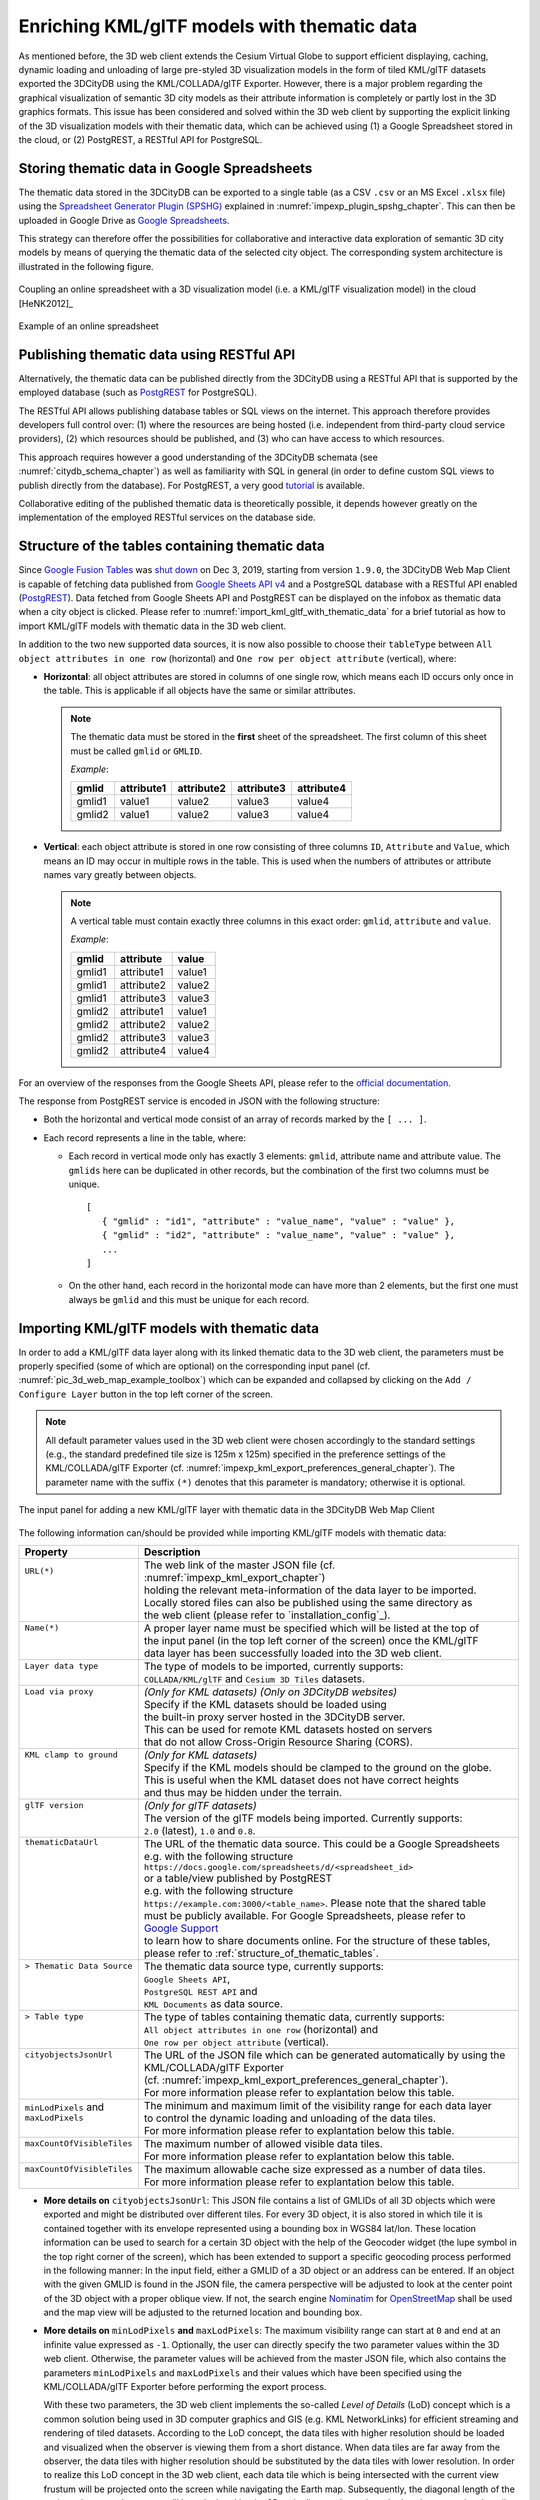 .. _enrich_thematic_data:

Enriching KML/glTF models with thematic data 
------------------------------------------------

As mentioned before, the 3D web client extends the Cesium Virtual Globe
to support efficient displaying, caching, dynamic loading and unloading
of large pre-styled 3D visualization models in the form of tiled
KML/glTF datasets exported the 3DCityDB using the KML/COLLADA/glTF
Exporter. However, there is a major problem regarding the graphical
visualization of semantic 3D city models as their attribute information
is completely or partly lost in the 3D graphics formats. This issue has
been considered and solved within the 3D web client by supporting the
explicit linking of the 3D visualization models with their thematic data,
which can be achieved using (1) a Google Spreadsheet stored in the cloud, 
or (2) PostgREST, a  RESTful API for PostgreSQL.

Storing thematic data in Google Spreadsheets
~~~~~~~~~~~~~~~~~~~~~~~~~~~~~~~~~~~~~~~~~~~~

The thematic data stored in the 3DCityDB can be exported to a single
table (as a CSV ``.csv`` or an MS Excel ``.xlsx`` file) using the 
`Spreadsheet Generator Plugin (SPSHG) <https://github.com/3dcitydb/plugin-spreadsheet-generator>`_ 
explained in :numref:`impexp_plugin_spshg_chapter`.
This can then be uploaded in Google Drive as 
`Google Spreadsheets <https://docs.google.com/spreadsheets/>`_.

This strategy can therefore offer the
possibilities for collaborative and interactive data exploration of
semantic 3D city models by means of querying the thematic data of the
selected city object. The corresponding system architecture is
illustrated in the following figure.

.. figure:: /media/3d_web_map_overview.png
   :name: pic_3d_web_map_overview
   :align: center

   Coupling an online spreadsheet with a 3D visualization model
   (i.e. a KML/glTF visualization model) in the cloud [HeNK2012]_

.. figure:: /media/webmap_example_online_spreadsheet_fig.png
   :name: pic_3d_web_map_example_google_spreadsheet
   :align: center

   Example of an online spreadsheet

Publishing thematic data using RESTful API
~~~~~~~~~~~~~~~~~~~~~~~~~~~~~~~~~~~~~~~~~~

Alternatively, the thematic data can be published directly from the 3DCityDB
using a RESTful API that is supported by the employed database 
(such as `PostgREST <https://postgrest.org/en/stable/>`_ for PostgreSQL).

The RESTful API allows publishing database tables or SQL views on the internet.
This approach therefore provides developers full control over: 
(1) where the resources are being hosted (i.e. independent from third-party cloud service providers), 
(2) which resources should be published, and 
(3) who can have access to which resources. 

This approach requires however a good understanding of the 3DCityDB schemata 
(see :numref:`citydb_schema_chapter`) as well as familiarity with SQL in general 
(in order to define custom SQL views to publish directly from the database).
For PostgREST, a very good `tutorial <https://postgrest.org/en/stable/tutorials/tut0.html>`_ is available.

Collaborative editing of the published thematic data is theoretically possible, it depends however
greatly on the implementation of the employed RESTful services on the database side.

.. _structure_of_thematic_tables:

Structure of the tables containing thematic data
~~~~~~~~~~~~~~~~~~~~~~~~~~~~~~~~~~~~~~~~~~~~~~~~

Since `Google Fusion Tables <https://support.google.com/fusiontables/answer/2571232>`_
was `shut down <https://support.google.com/fusiontables/answer/9185417?hl=en>`_ 
on Dec 3, 2019, starting from version ``1.9.0``, 
the 3DCityDB Web Map Client is capable of fetching data published from 
`Google Sheets API v4 <https://developers.google.com/sheets/api>`_ 
and a PostgreSQL database with a RESTful API enabled (`PostgREST <https://postgrest.org/en/stable/>`_). 
Data fetched from Google Sheets API and PostgREST can be displayed on the infobox 
as thematic data when a city object is clicked. 
Please refer to :numref:`import_kml_gltf_with_thematic_data` for a brief tutorial 
as how to import KML/glTF models with thematic data in the 3D web client.

In addition to the two new supported data sources, 
it is now also possible to choose their ``tableType`` 
between ``All object attributes in one row`` (horizontal) 
and ``One row per object attribute`` (vertical), where:
    
- **Horizontal**: all object attributes are stored in columns of one single row, 
  which means each ID occurs only once in the table. 
  This is applicable if all objects have the same or similar attributes.
    
  .. note:: 
     The thematic data must be stored in the **first** sheet of the spreadsheet. 
     The first column of this sheet must be called ``gmlid`` or ``GMLID``.

     *Example*:

     +-----------+----------------+----------------+----------------+----------------+
     | **gmlid** | **attribute1** | **attribute2** | **attribute3** | **attribute4** |
     +-----------+----------------+----------------+----------------+----------------+
     | gmlid1    | value1         | value2         | value3         | value4         |
     +-----------+----------------+----------------+----------------+----------------+
     | gmlid2    | value1         | value2         | value3         | value4         |
     +-----------+----------------+----------------+----------------+----------------+
      
- **Vertical**: each object attribute is stored in one row consisting 
  of three columns ``ID``, ``Attribute`` and ``Value``, 
  which means an ID may occur in multiple rows in the table.
  This is used when the numbers of attributes or attribute names 
  vary greatly between objects.

  .. note::
     A vertical table must contain exactly three columns 
     in this exact order: ``gmlid``, ``attribute`` and ``value``. 

     *Example*:
     
     +------------+---------------+-----------+
     | **gmlid**  | **attribute** | **value** |
     +------------+---------------+-----------+
     | gmlid1     | attribute1    | value1    |
     +------------+---------------+-----------+
     | gmlid1     | attribute2    | value2    |
     +------------+---------------+-----------+
     | gmlid1     | attribute3    | value3    |
     +------------+---------------+-----------+
     | gmlid2     | attribute1    | value1    |
     +------------+---------------+-----------+
     | gmlid2     | attribute2    | value2    |
     +------------+---------------+-----------+
     | gmlid2     | attribute3    | value3    |
     +------------+---------------+-----------+
     | gmlid2     | attribute4    | value4    |
     +------------+---------------+-----------+
        

For an overview of the responses from the Google Sheets API, 
please refer to the `official documentation <https://developers.google.com/sheets/api/reference/rest/v4/spreadsheets/response>`_.

The response from PostgREST service is encoded in JSON with the following structure:

-  Both the horizontal and vertical mode consist of an array of records marked by the ``[ ... ]``. 
  
-  Each record represents a line in the table, where:
  
   -  Each record in vertical mode only has exactly 3 elements: 
      ``gmlid``, attribute name and attribute value. 
      The ``gmlids`` here can be duplicated in other records, 
      but the combination of the first two columns must be unique.
      ::
         [
            { "gmlid" : "id1", "attribute" : "value_name", "value" : "value" },
            { "gmlid" : "id2", "attribute" : "value_name", "value" : "value" },
            ...
         ]
      
   -  On the other hand, each record in the horizontal mode 
      can have more than 2 elements, but the first one must always be ``gmlid`` 
      and this must be unique for each record.

..
   Similar to the structure of a database table, the first row of the
   online spreadsheet defines the attribute names, and the further rows
   store the respective attribute values for each 3D object. The logical
   links between the 3D models and the respective rows are established via
   a specific column within the spreadsheet, namely the ``GMLID`` column, which
   contains the unique identifiers of the 3D objects. Each further column
   is used to represent one attribute of the 3D object. By using the freely
   available Google Drive application, all users having access to the
   online spreadsheet are able to edit it, for example to modify attribute
   values or insert new attribute fields, in order to keep the contents
   up-to-date without affecting the original (possibly official) 3D city
   model. Besides, such a detachment of the thematic data from the 3D
   visualization models also has the advantage that any update of thematic
   contents can exclusively take place within the online spreadsheet and
   therefore does not require exporting and deploying the 3D visualization
   models again.

.. _import_kml_gltf_with_thematic_data:

Importing KML/glTF models with thematic data
~~~~~~~~~~~~~~~~~~~~~~~~~~~~~~~~~~~~~~~~~~~~

In order to add a KML/glTF data layer along with its linked thematic data 
to the 3D web client, the parameters must be properly
specified (some of which are optional) on the corresponding input panel
(cf. :numref:`pic_3d_web_map_example_toolbox`) which can be expanded and collapsed by clicking on
the ``Add / Configure Layer`` button in the top left corner of the screen.

.. note::
   All default parameter values used in the 3D web client were
   chosen accordingly to the standard settings (e.g., the standard
   predefined tile size is 125m x 125m) specified in the preference
   settings of the KML/COLLADA/glTF Exporter
   (cf. :numref:`impexp_kml_export_preferences_general_chapter`). The
   parameter name with the suffix ``(*)`` denotes that this parameter is
   mandatory; otherwise it is optional.

.. figure:: /media/3d_web_map_toolbox.png
   :name: pic_3d_web_map_example_toolbox
   :align: center

   The input panel for adding a new KML/glTF layer with thematic data in the 3DCityDB Web Map Client

The following information can/should be provided 
while importing KML/glTF models with thematic data:

+-----------------------------+---------------------------------------------------------------------------------+
| **Property**                | **Description**                                                                 |
+-----------------------------+---------------------------------------------------------------------------------+
|| ``URL(*)``                 || The web link of the master JSON file (cf. :numref:`impexp_kml_export_chapter`) |
||                            || holding the relevant meta-information of the data layer to be imported.        |
||                            || Locally stored files can also be published using the same directory as         |
||                            || the web client (please refer to `installation_config`_).                       |
+-----------------------------+---------------------------------------------------------------------------------+
|| ``Name(*)``                || A proper layer name must be specified which will be listed at the top of       |
||                            || the input panel (in the top left corner of the screen) once the KML/glTF       |
||                            || data layer has been successfully loaded into the 3D web client.                |
+-----------------------------+---------------------------------------------------------------------------------+
|| ``Layer data type``        || The type of models to be imported, currently supports:                         |
||                            || ``COLLADA/KML/glTF`` and ``Cesium 3D Tiles`` datasets.                         |
+-----------------------------+---------------------------------------------------------------------------------+
|| ``Load via proxy``         || *(Only for KML datasets) (Only on 3DCityDB websites)*                          |
||                            || Specify if the KML datasets should be loaded using                             |
||                            || the built-in proxy server hosted in the 3DCityDB server.                       |
||                            || This can be used for remote KML datasets hosted on servers                     |
||                            || that do not allow Cross-Origin Resource Sharing (CORS).                        |
+-----------------------------+---------------------------------------------------------------------------------+
|| ``KML clamp to ground``    || *(Only for KML datasets)*                                                      |
||                            || Specify if the KML models should be clamped to the ground on the globe.        |
||                            || This is useful when the KML dataset does not have correct heights              |
||                            || and thus may be hidden under the terrain.                                      |
+-----------------------------+---------------------------------------------------------------------------------+
|| ``glTF version``           || *(Only for glTF datasets)*                                                     |
||                            || The version of the glTF models being imported. Currently supports:             |
||                            || ``2.0`` (latest), ``1.0`` and ``0.8``.                                         |
+-----------------------------+---------------------------------------------------------------------------------+
|| ``thematicDataUrl``        || The URL of the thematic data source. This could be a Google Spreadsheets       |
||                            || e.g. with the following structure                                              |
||                            || ``https://docs.google.com/spreadsheets/d/<spreadsheet_id>``                    |
||                            || or a table/view published by PostgREST                                         |
||                            || e.g. with the following structure                                              |
||                            || ``https://example.com:3000/<table_name>``. Please note that the shared table   |
||                            || must be publicly available. For Google Spreadsheets, please refer to           |
||                            || `Google Support <https://support.google.com/docs/answer/9331169?hl=en#6.1>`_   |
||                            || to learn how to share documents online. For the structure of these tables,     |
||                            || please refer to :ref:`structure_of_thematic_tables`.                           |
+-----------------------------+---------------------------------------------------------------------------------+
|| ``> Thematic Data Source`` || The thematic data source type, currently supports:                             |
||                            || ``Google Sheets API``,                                                         |
||                            || ``PostgreSQL REST API`` and                                                    |
||                            || ``KML Documents`` as data source.                                              |
+-----------------------------+---------------------------------------------------------------------------------+
|| ``> Table type``           || The type of tables containing thematic data, currently supports:               |
||                            || ``All object attributes in one row`` (horizontal) and                          |
||                            || ``One row per object attribute`` (vertical).                                   |
+-----------------------------+---------------------------------------------------------------------------------+
|| ``cityobjectsJsonUrl``     || The URL of the JSON file which can be generated automatically by using the     |
||                            || KML/COLLADA/glTF Exporter                                                      |
||                            || (cf. :numref:`impexp_kml_export_preferences_general_chapter`).                 |
||                            || For more information please refer to explantation below this table.            |
+-----------------------------+---------------------------------------------------------------------------------+
|| ``minLodPixels`` and       || The minimum and maximum limit of the visibility range for each data layer      |
|| ``maxLodPixels``           || to control the dynamic loading and unloading of the data tiles.                |
||                            || For more information please refer to explantation below this table.            |
+-----------------------------+---------------------------------------------------------------------------------+
|| ``maxCountOfVisibleTiles`` || The maximum number of allowed visible data tiles.                              |
||                            || For more information please refer to explantation below this table.            |
+-----------------------------+---------------------------------------------------------------------------------+
|| ``maxCountOfVisibleTiles`` || The maximum allowable cache size expressed as a number of data tiles.          |
||                            || For more information please refer to explantation below this table.            |
+-----------------------------+---------------------------------------------------------------------------------+

-  **More details on** ``cityobjectsJsonUrl``: 
   This JSON file contains a list of GMLIDs of all 3D objects which were exported
   and might be distributed over different tiles.
   For every 3D object, it is also stored in which tile it is contained
   together with its envelope represented using a bounding box in WGS84 lat/lon.
   These location information can be used to search for a certain 3D object
   with the help of the Geocoder widget (the lupe symbol in the top right corner
   of the screen), which has been extended to support a specific geocoding
   process performed in the following manner:
   In the input field, either a GMLID of a 3D object or an address can be entered.
   If an object with the given GMLID is found in the JSON file, the camera
   perspective will be adjusted to look at the center point of the 3D object
   with a proper oblique view. If not, the search engine
   `Nominatim <https://nominatim.openstreetmap.org/ui/about.html>`_
   for `OpenStreetMap <https://www.openstreetmap.org/>`_ shall be used
   and the map view will be adjusted to the returned location and bounding box.

-  **More details on** ``minLodPixels`` **and** ``maxLodPixels``:
   The maximum visibility range can start at ``0`` and end at an infinite value
   expressed as ``-1``. Optionally, the user can directly specify the two parameter
   values within the 3D web client. Otherwise, the parameter values will be
   achieved from the master JSON file, which also contains the parameters
   ``minLodPixels`` and ``maxLodPixels`` and their values which have been specified
   using the KML/COLLADA/glTF Exporter before performing the export process.

   With these two parameters, the 3D web client implements the so-called
   *Level of Details* (LoD) concept which is a common solution being used
   in 3D computer graphics and GIS (e.g. KML NetworkLinks) for efficient
   streaming and rendering of tiled datasets. According to the LoD concept,
   the data tiles with higher resolution should be loaded and visualized
   when the observer is viewing them from a short distance. When data tiles
   are far away from the observer, the data tiles with higher resolution
   should be substituted by the data tiles with lower resolution. In order
   to realize this LoD concept in the 3D web client, each data tile which
   is being intersected with the current view frustum will be projected
   onto the screen while navigating the Earth map. Subsequently, the
   diagonal length of the projected area on the screen will be calculated
   by the 3D web client to determine whether the respective data tile
   should be loaded or unloaded. If the diagonal length is greater than
   ``minLodPixels`` and less than ``maxLodPixels``, the respective data tile
   will be loaded and displayed; otherwise it will be hidden from display
   and unloaded. Of course, all data tiles lying outside of the view
   frustum are unloaded and invisible anyway.

   .. figure:: /media/webmap_determination_tile_loading_fig.png
      :name: pic_3d_web_map_example_tilesize
      :align: center

      Efficient determination of which data tiles should be loaded
      according to the user-defined visibility range in screen pixel

-  **More details on** ``maxCountOfVisibleTiles``:
   Loading massive amounts of data tiles often result in poor performance
   of the 3D web client or even memory overload of the web browser. This
   could happen when, for example, the visibility range (determined by the
   parameters ``minLodPixels`` and ``maxLodPixels``) starts at a very small
   value and ends at an infinite size. In this case, each data tile will
   always be visualized even though it only takes up a very small screen
   space. This issue can be avoided by a proper setting of the parameter
   ``maxCountOfVisibleTiles``. When this limit is reached, any additional data
   tiles that are farthest away from the camera will not be shown,
   regardless the size of screen space they occupy. Per default, this
   parameter receives a value of 200, which is appropriate in most use
   cases. However, depending on data volume of each tile and the hardware
   you use, this parameter value has to be adjusted by means of practical
   tests.

-  **More details on** ``maxSizeOfCachedTiles``:
   As mentioned before, the 3D web client implements a caching mechanism
   allowing for high-speed reloading of those data tiles that have been
   loaded before and which are stored in the memory of the web browser. In
   order to prevent memory overload, the parameter ``maxSizeOfCachedTiles``
   can be applied. With this parameter, the 3D web client
   implements the so-called *Least Recently Used* (LRU) algorithm which is
   a caching strategy being widely used in many computer systems. According
   to this caching algorithm, newly loaded data tiles will be successively
   put into the cache. When the cache size limit is reached, the 3D web
   client will remove the least recently visualized data tiles from the
   cache. By default, the value of this parameter is set to ``200`` and can of
   course be increased to achieve a better viewing experience depending on
   the hardware you use.

**Usage example**

In this example, a tiled KML/glTF dataset of
buildings in the Manhattan district of New York City (NYC) will be
visualized on the 3D web client. This dataset is derived from the
semantic 3D city model of `New York City (NYC)
<https://www.lrg.tum.de/gis/projekte/new-york-city-3d/>`_ which has been
created by the Chair of Geoinformatics at Technical University of Munich
on the basis of datasets provided by the
`NYC Open Data Portal <https://nycopendata.socrata.com/>`_. 

The following parameter values should be entered into the corresponding
input fields:

+---------------------------------+------------------------------------------------------------------------------------------------------------------------------------------------------+
| ``url``                         | http://www.3dcitydb.net/3dcitydb/fileadmin/public/3dwebclientprojects/NYC-Model-20170501/Building_gltf/Building_gltf_collada_MasterJSON.json         |
+---------------------------------+------------------------------------------------------------------------------------------------------------------------------------------------------+
| ``name``                        | Buildings                                                                                                                                            |
+---------------------------------+------------------------------------------------------------------------------------------------------------------------------------------------------+
| ``Layer data type``             | COLLADA/KML/glTF                                                                                                                                     |
+---------------------------------+------------------------------------------------------------------------------------------------------------------------------------------------------+
| ``glTF version``                | 1.0                                                                                                                                                  |
+---------------------------------+------------------------------------------------------------------------------------------------------------------------------------------------------+
| ``thematicDataUrl``             | https://docs.google.com/spreadsheets/d/1DbkMUSYW_YlE48MUxH5fak56uaCL8QXNrBgEr0gfuCY                                                                  |
+---------------------------------+------------------------------------------------------------------------------------------------------------------------------------------------------+
| ``> Thematiic Data Source``     | Google Sheets API                                                                                                                                    |
+---------------------------------+------------------------------------------------------------------------------------------------------------------------------------------------------+
| ``> Table Type``                | All object attributes in one row                                                                                                                     |
+---------------------------------+------------------------------------------------------------------------------------------------------------------------------------------------------+
| ``cityobjectsJsonUrl``          |                                                                                                                                                      |
+---------------------------------+------------------------------------------------------------------------------------------------------------------------------------------------------+
| ``minLodPixels``                | 125                                                                                                                                                  |
+---------------------------------+------------------------------------------------------------------------------------------------------------------------------------------------------+
| ``maxLodPixels``                | -1 or 1.7976931348623157e+308                                                                                                                        |
+---------------------------------+------------------------------------------------------------------------------------------------------------------------------------------------------+
| ``maxCountOfVisibleTiles``      | 200                                                                                                                                                  |
+---------------------------------+------------------------------------------------------------------------------------------------------------------------------------------------------+
| ``maxSizeOfCachedTiles``        | 200                                                                                                                                                  |
+---------------------------------+------------------------------------------------------------------------------------------------------------------------------------------------------+

After clicking on ``Add layer``, a data layer will be loaded into the 3D
web client and the corresponding layer name ``Buldings``
will be listed above the input panel. The Earth map can be zoomed to the
extent of the loaded data layer by double-clicking on the layer name.
The parameter values of the data layer (its radio button must be
activated) can be changed and applied at any time by clicking on the
``Save layer settings`` button.

.. figure:: /media/3d_web_client_demo_nyc.png
   :name: pic_3d_web_map_demo_nyc
   :align: center

   Screenshot showing how to add a new KML/glTF data layer into
   the 3D web client

Users are also able to control the visibility of the selected data
layers by deactivating the checkbox in front of the layer's name
or clicking on the ``Remove selected layer`` button to completely 
remove the layer from the 3D web client.
